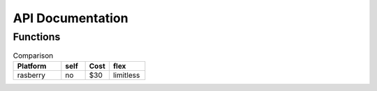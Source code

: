 API Documentation
=================

Functions
---------
.. list-table:: Comparison
    :widths: 20 10 10 15
    :header-rows: 1
    
    * - Platform
      - self
      - Cost
      - flex
    * - rasberry
      - no
      - $30
      - limitless
